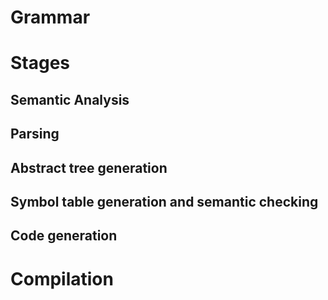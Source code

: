 

* Grammar

* Stages
** Semantic Analysis
** Parsing
** Abstract tree generation
** Symbol table generation and semantic checking
** Code generation

* Compilation
